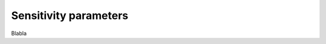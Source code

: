 .. _sensitivities_ref:

Sensitivity parameters
===========================================================

Blabla